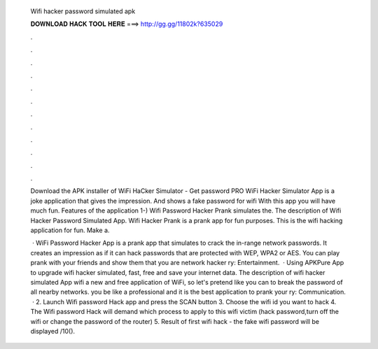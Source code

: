   Wifi hacker password simulated apk
  
  
  
  𝐃𝐎𝐖𝐍𝐋𝐎𝐀𝐃 𝐇𝐀𝐂𝐊 𝐓𝐎𝐎𝐋 𝐇𝐄𝐑𝐄 ===> http://gg.gg/11802k?635029
  
  
  
  .
  
  
  
  .
  
  
  
  .
  
  
  
  .
  
  
  
  .
  
  
  
  .
  
  
  
  .
  
  
  
  .
  
  
  
  .
  
  
  
  .
  
  
  
  .
  
  
  
  .
  
  Download the APK installer of WiFi HaCker Simulator - Get password PRO WiFi Hacker Simulator App is a joke application that gives the impression. And shows a fake password for wifi With this app you will have much fun. Features of the application 1-) Wifi Password Hacker Prank simulates the. The description of Wifi Hacker Password Simulated App. Wifi Hacker Prank is a prank app for fun purposes. This is the wifi hacking application for fun. Make a.
  
   · WiFi Password Hacker App is a prank app that simulates to crack the in-range network passwords. It creates an impression as if it can hack passwords that are protected with WEP, WPA2 or AES. You can play prank with your friends and show them that you are network hacker ry: Entertainment.  · Using APKPure App to upgrade wifi hacker simulated, fast, free and save your internet data. The description of wifi hacker simulated App wifi  a new and free application of WiFi, so let's pretend like you can to break the password of all nearby networks. you be like a professional and it is the best application to prank your ry: Communication.  · 2. Launch Wifi password Hack app and press the SCAN button 3. Choose the wifi id you want to hack 4. The Wifi password Hack will demand which process to apply to this wifi victim (hack password,turn off the wifi or change the password of the router) 5. Result of first wifi hack - the fake wifi password will be displayed /10().
